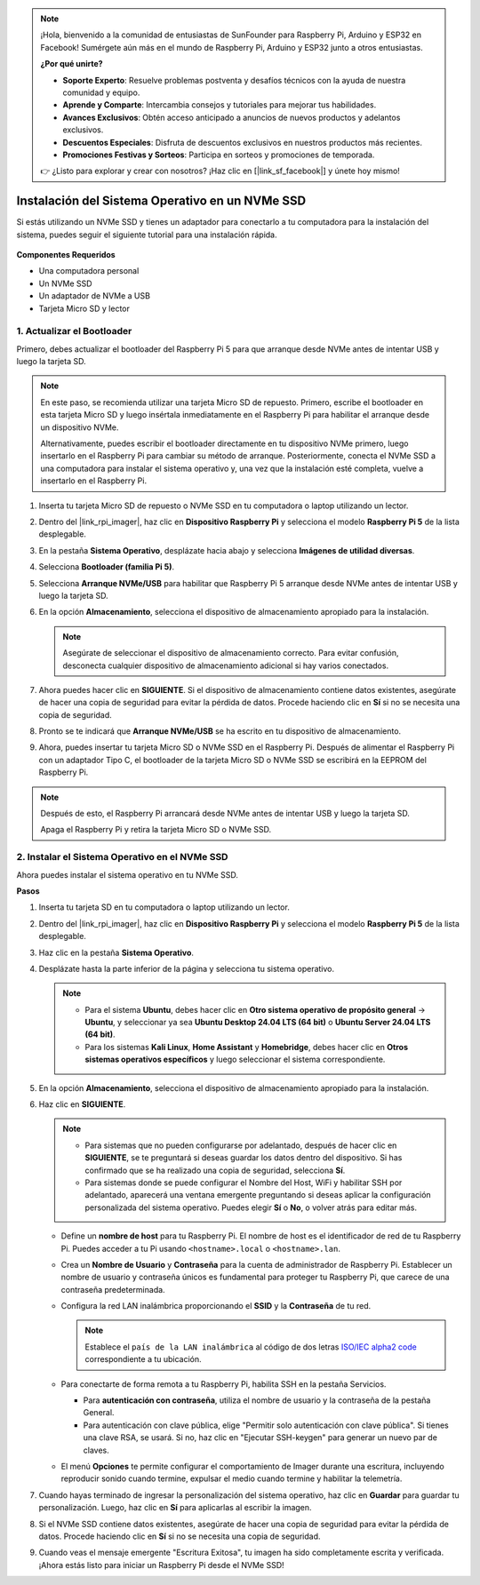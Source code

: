 .. note::

    ¡Hola, bienvenido a la comunidad de entusiastas de SunFounder para Raspberry Pi, Arduino y ESP32 en Facebook! Sumérgete aún más en el mundo de Raspberry Pi, Arduino y ESP32 junto a otros entusiastas.

    **¿Por qué unirte?**

    - **Soporte Experto**: Resuelve problemas postventa y desafíos técnicos con la ayuda de nuestra comunidad y equipo.
    - **Aprende y Comparte**: Intercambia consejos y tutoriales para mejorar tus habilidades.
    - **Avances Exclusivos**: Obtén acceso anticipado a anuncios de nuevos productos y adelantos exclusivos.
    - **Descuentos Especiales**: Disfruta de descuentos exclusivos en nuestros productos más recientes.
    - **Promociones Festivas y Sorteos**: Participa en sorteos y promociones de temporada.

    👉 ¿Listo para explorar y crear con nosotros? ¡Haz clic en [|link_sf_facebook|] y únete hoy mismo!

.. _install_to_nvme_home_bridge:

Instalación del Sistema Operativo en un NVMe SSD
=====================================================

Si estás utilizando un NVMe SSD y tienes un adaptador para conectarlo a tu computadora para la instalación del sistema, puedes seguir el siguiente tutorial para una instalación rápida.

    .. image:: img/m2_nvme_adapter.png
        :width: 300
        :align: center 

**Componentes Requeridos**

* Una computadora personal
* Un NVMe SSD
* Un adaptador de NVMe a USB
* Tarjeta Micro SD y lector

.. _update_bootloader:

1. Actualizar el Bootloader
----------------------------------

Primero, debes actualizar el bootloader del Raspberry Pi 5 para que arranque desde NVMe antes de intentar USB y luego la tarjeta SD.

.. raw:: html

    <iframe width="700" height="500" src="https://www.youtube.com/embed/tCKTgAeWIjc?start=47&end=95&si=xbmsWGBvCWefX01T" title="Reproductor de video de YouTube" frameborder="0" allow="accelerometer; autoplay; clipboard-write; encrypted-media; gyroscope; picture-in-picture; web-share" referrerpolicy="strict-origin-when-cross-origin" allowfullscreen></iframe>


.. note::

    En este paso, se recomienda utilizar una tarjeta Micro SD de repuesto. Primero, escribe el bootloader en esta tarjeta Micro SD y luego insértala inmediatamente en el Raspberry Pi para habilitar el arranque desde un dispositivo NVMe.
    
    Alternativamente, puedes escribir el bootloader directamente en tu dispositivo NVMe primero, luego insertarlo en el Raspberry Pi para cambiar su método de arranque. Posteriormente, conecta el NVMe SSD a una computadora para instalar el sistema operativo y, una vez que la instalación esté completa, vuelve a insertarlo en el Raspberry Pi.

#. Inserta tu tarjeta Micro SD de repuesto o NVMe SSD en tu computadora o laptop utilizando un lector.

#. Dentro del |link_rpi_imager|, haz clic en **Dispositivo Raspberry Pi** y selecciona el modelo **Raspberry Pi 5** de la lista desplegable.

   .. image:: img/os_choose_device_pi5.png
      :width: 90%
      
#. En la pestaña **Sistema Operativo**, desplázate hacia abajo y selecciona **Imágenes de utilidad diversas**.

   .. image:: img/nvme_misc.png
      :width: 90%

#. Selecciona **Bootloader (familia Pi 5)**.

   .. image:: img/nvme_bootloader.png
      :width: 90%
      

#. Selecciona **Arranque NVMe/USB** para habilitar que Raspberry Pi 5 arranque desde NVMe antes de intentar USB y luego la tarjeta SD.

   .. image:: img/nvme_nvme_boot.png
      :width: 90%
      


#. En la opción **Almacenamiento**, selecciona el dispositivo de almacenamiento apropiado para la instalación.

   .. note::

      Asegúrate de seleccionar el dispositivo de almacenamiento correcto. Para evitar confusión, desconecta cualquier dispositivo de almacenamiento adicional si hay varios conectados.

   .. image:: img/os_choose_sd.png
      :width: 90%
      

#. Ahora puedes hacer clic en **SIGUIENTE**. Si el dispositivo de almacenamiento contiene datos existentes, asegúrate de hacer una copia de seguridad para evitar la pérdida de datos. Procede haciendo clic en **Sí** si no se necesita una copia de seguridad.

   .. image:: img/os_continue.png
      :width: 90%
      

#. Pronto se te indicará que **Arranque NVMe/USB** se ha escrito en tu dispositivo de almacenamiento.

   .. image:: img/nvme_boot_finish.png
      :width: 90%
      

#. Ahora, puedes insertar tu tarjeta Micro SD o NVMe SSD en el Raspberry Pi. Después de alimentar el Raspberry Pi con un adaptador Tipo C, el bootloader de la tarjeta Micro SD o NVMe SSD se escribirá en la EEPROM del Raspberry Pi.

.. note::

   Después de esto, el Raspberry Pi arrancará desde NVMe antes de intentar USB y luego la tarjeta SD. 
    
   Apaga el Raspberry Pi y retira la tarjeta Micro SD o NVMe SSD.


2. Instalar el Sistema Operativo en el NVMe SSD
----------------------------------------------------

Ahora puedes instalar el sistema operativo en tu NVMe SSD.

**Pasos**

#. Inserta tu tarjeta SD en tu computadora o laptop utilizando un lector.

#. Dentro del |link_rpi_imager|, haz clic en **Dispositivo Raspberry Pi** y selecciona el modelo **Raspberry Pi 5** de la lista desplegable.

   .. image:: img/os_choose_device_pi5.png
      :width: 90%
      

#. Haz clic en la pestaña **Sistema Operativo**.

   .. image:: img/os_choose_os.png
      :width: 90%

#. Desplázate hasta la parte inferior de la página y selecciona tu sistema operativo.

   .. note::

      * Para el sistema **Ubuntu**, debes hacer clic en **Otro sistema operativo de propósito general** -> **Ubuntu**, y seleccionar ya sea **Ubuntu Desktop 24.04 LTS (64 bit)** o **Ubuntu Server 24.04 LTS (64 bit)**.
      * Para los sistemas **Kali Linux**, **Home Assistant** y **Homebridge**, debes hacer clic en **Otros sistemas operativos específicos** y luego seleccionar el sistema correspondiente.

   .. image:: img/os_other_os.png
      :width: 90%

#. En la opción **Almacenamiento**, selecciona el dispositivo de almacenamiento apropiado para la instalación.

   .. image:: img/nvme_ssd_storage.png
      :width: 90%
      

#. Haz clic en **SIGUIENTE**.

   .. note::

      * Para sistemas que no pueden configurarse por adelantado, después de hacer clic en **SIGUIENTE**, se te preguntará si deseas guardar los datos dentro del dispositivo. Si has confirmado que se ha realizado una copia de seguridad, selecciona **Sí**.

      * Para sistemas donde se puede configurar el Nombre del Host, WiFi y habilitar SSH por adelantado, aparecerá una ventana emergente preguntando si deseas aplicar la configuración personalizada del sistema operativo. Puedes elegir **Sí** o **No**, o volver atrás para editar más.

   .. image:: img/os_enter_setting.png
      :width: 90%
      

   * Define un **nombre de host** para tu Raspberry Pi. El nombre de host es el identificador de red de tu Raspberry Pi. Puedes acceder a tu Pi usando ``<hostname>.local`` o ``<hostname>.lan``.

     .. image:: img/os_set_hostname.png

   * Crea un **Nombre de Usuario** y **Contraseña** para la cuenta de administrador de Raspberry Pi. Establecer un nombre de usuario y contraseña únicos es fundamental para proteger tu Raspberry Pi, que carece de una contraseña predeterminada.

     .. image:: img/os_set_username.png

   * Configura la red LAN inalámbrica proporcionando el **SSID** y la **Contraseña** de tu red.

     .. note::

       Establece el ``país de la LAN inalámbrica`` al código de dos letras `ISO/IEC alpha2 code <https://en.wikipedia.org/wiki/ISO_3166-1_alpha-2#Officially_assigned_code_elements>`_ correspondiente a tu ubicación.

     .. image:: img/os_set_wifi.png
         
   * Para conectarte de forma remota a tu Raspberry Pi, habilita SSH en la pestaña Servicios.

     * Para **autenticación con contraseña**, utiliza el nombre de usuario y la contraseña de la pestaña General.
     * Para autenticación con clave pública, elige "Permitir solo autenticación con clave pública". Si tienes una clave RSA, se usará. Si no, haz clic en "Ejecutar SSH-keygen" para generar un nuevo par de claves.

     .. image:: img/os_enable_ssh.png

   * El menú **Opciones** te permite configurar el comportamiento de Imager durante una escritura, incluyendo reproducir sonido cuando termine, expulsar el medio cuando termine y habilitar la telemetría.

     .. image:: img/os_options.png

         
    
#. Cuando hayas terminado de ingresar la personalización del sistema operativo, haz clic en **Guardar** para guardar tu personalización. Luego, haz clic en **Sí** para aplicarlas al escribir la imagen.

   .. image:: img/os_click_yes.png
      :width: 90%
      

#. Si el NVMe SSD contiene datos existentes, asegúrate de hacer una copia de seguridad para evitar la pérdida de datos. Procede haciendo clic en **Sí** si no se necesita una copia de seguridad.

   .. image:: img/nvme_erase.png
      :width: 90%
      

#. Cuando veas el mensaje emergente "Escritura Exitosa", tu imagen ha sido completamente escrita y verificada. ¡Ahora estás listo para iniciar un Raspberry Pi desde el NVMe SSD!


